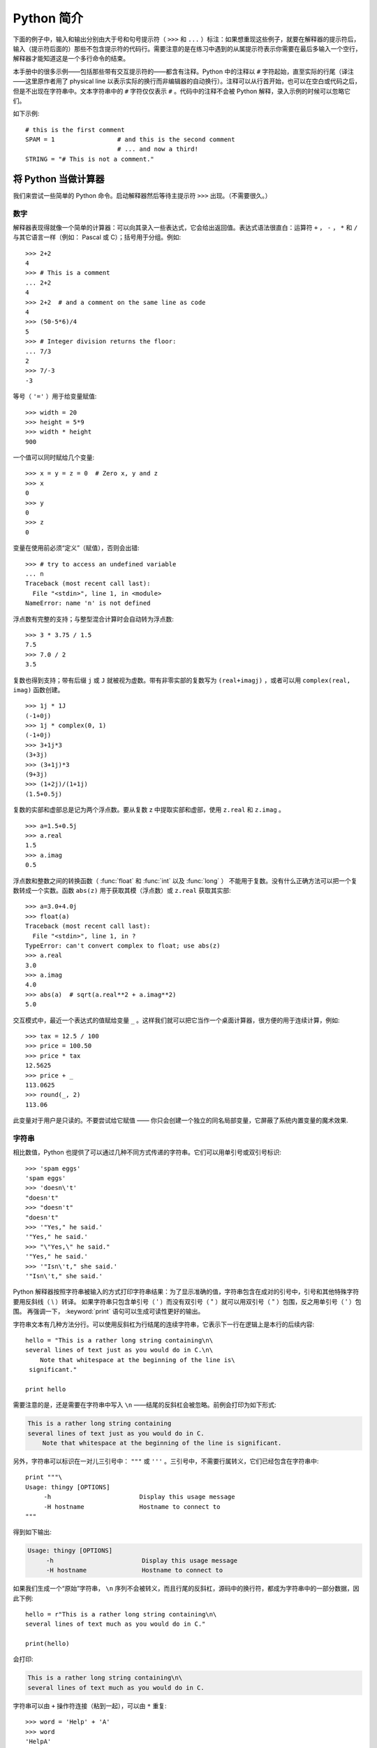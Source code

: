 .. _tut-informal:

**********************************
Python 简介
**********************************

下面的例子中，输入和输出分别由大于号和句号提示符（ ``>>>`` 和 ``...`` ）标注：如果想重现这些例子，就要在解释器的提示符后，输入（提示符后面的）那些不包含提示符的代码行。需要注意的是在练习中遇到的从属提示符表示你需要在最后多输入一个空行，解释器才能知道这是一个多行命令的结束。 

本手册中的很多示例——包括那些带有交互提示符的——都含有注释。Python 中的注释以 ``#`` 字符起始，直至实际的行尾（译注——这里原作者用了 physical line 以表示实际的换行而非编辑器的自动换行）。注释可以从行首开始，也可以在空白或代码之后，但是不出现在字符串中。文本字符串中的 ``#`` 字符仅仅表示 ``#`` 。代码中的注释不会被 Python 解释，录入示例的时候可以忽略它们。 

如下示例::

   # this is the first comment
   SPAM = 1                 # and this is the second comment
                            # ... and now a third!
   STRING = "# This is not a comment."


.. _tut-calculator:

将 Python 当做计算器
============================

我们来尝试一些简单的 Python 命令。启动解释器然后等待主提示符 ``>>>`` 出现。（不需要很久。）


.. _tut-numbers:

数字
-------

解释器表现得就像一个简单的计算器：可以向其录入一些表达式，它会给出返回值。表达式语法很直白：运算符 ``+`` ， ``-`` ， ``*`` 和 ``/`` 与其它语言一样（例如： Pascal 或 C）；括号用于分组。例如::

   >>> 2+2
   4
   >>> # This is a comment
   ... 2+2
   4
   >>> 2+2  # and a comment on the same line as code
   4
   >>> (50-5*6)/4
   5
   >>> # Integer division returns the floor:
   ... 7/3
   2
   >>> 7/-3
   -3

等号（ ``'='`` ）用于给变量赋值::

   >>> width = 20
   >>> height = 5*9
   >>> width * height
   900

一个值可以同时赋给几个变量::

   >>> x = y = z = 0  # Zero x, y and z
   >>> x
   0
   >>> y
   0
   >>> z
   0

变量在使用前必须“定义”（赋值），否则会出错::

   >>> # try to access an undefined variable
   ... n
   Traceback (most recent call last):
     File "<stdin>", line 1, in <module>
   NameError: name 'n' is not defined

浮点数有完整的支持；与整型混合计算时会自动转为浮点数::

   >>> 3 * 3.75 / 1.5
   7.5
   >>> 7.0 / 2
   3.5

复数也得到支持；带有后缀 ``j`` 或 ``J`` 就被视为虚数。带有非零实部的复数写为 ``(real+imagj)`` ，或者可以用 ``complex(real, imag)`` 函数创建。
::

   >>> 1j * 1J
   (-1+0j)
   >>> 1j * complex(0, 1)
   (-1+0j)
   >>> 3+1j*3
   (3+3j)
   >>> (3+1j)*3
   (9+3j)
   >>> (1+2j)/(1+1j)
   (1.5+0.5j)

复数的实部和虚部总是记为两个浮点数。要从复数 z 中提取实部和虚部，使用 ``z.real`` 和 ``z.imag`` 。   ::

   >>> a=1.5+0.5j
   >>> a.real
   1.5
   >>> a.imag
   0.5

浮点数和整数之间的转换函数（ :func:`float` 和 :func:`int` 以及 :func:`long` ） 不能用于复数。没有什么正确方法可以把一个复数转成一个实数。函数 ``abs(z)`` 用于获取其模（浮点数）或 ``z.real``  获取其实部::

   >>> a=3.0+4.0j
   >>> float(a)
   Traceback (most recent call last):
     File "<stdin>", line 1, in ?
   TypeError: can't convert complex to float; use abs(z)
   >>> a.real
   3.0
   >>> a.imag
   4.0
   >>> abs(a)  # sqrt(a.real**2 + a.imag**2)
   5.0

交互模式中，最近一个表达式的值赋给变量 ``_`` 。这样我们就可以把它当作一个桌面计算器，很方便的用于连续计算，例如::

   >>> tax = 12.5 / 100
   >>> price = 100.50
   >>> price * tax
   12.5625
   >>> price + _
   113.0625
   >>> round(_, 2)
   113.06

此变量对于用户是只读的。不要尝试给它赋值 —— 你只会创建一个独立的同名局部变量，它屏蔽了系统内置变量的魔术效果.


.. _tut-strings:

字符串
-------

相比数值，Python 也提供了可以通过几种不同方式传递的字符串。它们可以用单引号或双引号标识::

   >>> 'spam eggs'
   'spam eggs'
   >>> 'doesn\'t'
   "doesn't"
   >>> "doesn't"
   "doesn't"
   >>> '"Yes," he said.'
   '"Yes," he said.'
   >>> "\"Yes,\" he said."
   '"Yes," he said.'
   >>> '"Isn\'t," she said.'
   '"Isn\'t," she said.'

Python 解释器按照字符串被输入的方式打印字符串结果：为了显示准确的值，字符串包含在成对的引号中，引号和其他特殊字符要用反斜线（ \\ ）转译。 如果字符串只包含单引号（ ' ）而没有双引号（ " ）就可以用双引号（ " ）包围，反之用单引号（ ' ）包围。 再强调一下， :keyword:`print` 语句可以生成可读性更好的输出。

字符串文本有几种方法分行。可以使用反斜杠为行结尾的连续字符串，它表示下一行在逻辑上是本行的后续内容::

   hello = "This is a rather long string containing\n\
   several lines of text just as you would do in C.\n\
       Note that whitespace at the beginning of the line is\
    significant."

   print hello

需要注意的是，还是需要在字符串中写入 ``\n`` ——结尾的反斜杠会被忽略。前例会打印为如下形式:

.. code-block:: text

   This is a rather long string containing
   several lines of text just as you would do in C.
       Note that whitespace at the beginning of the line is significant.

另外，字符串可以标识在一对儿三引号中： ``"""`` 或 ``'''`` 。三引号中，不需要行属转义，它们已经包含在字符串中::

   print """\
   Usage: thingy [OPTIONS]
        -h                        Display this usage message
        -H hostname               Hostname to connect to
   """

得到如下输出:

.. code-block:: text

   Usage: thingy [OPTIONS]
        -h                        Display this usage message
        -H hostname               Hostname to connect to

如果我们生成一个“原始”字符串， ``\n`` 序列不会被转义，而且行尾的反斜杠，源码中的换行符，都成为字符串中的一部分数据，因此下例::

   hello = r"This is a rather long string containing\n\
   several lines of text much as you would do in C."

   print(hello)

会打印:

.. code-block:: text

   This is a rather long string containing\n\
   several lines of text much as you would do in C.

字符串可以由 ``+`` 操作符连接（粘到一起），可以由 ``*`` 重复::

   >>> word = 'Help' + 'A'
   >>> word
   'HelpA'
   >>> '<' + word*5 + '>'
   '<HelpAHelpAHelpAHelpAHelpA>'

相邻的两个字符串文本自动连接在一起，前面那行代码也可以写为 ``word ='Help' 'A'``;它只用于两个字符串文本，不能用于字符串表达式::

   >>> 'str' 'ing'                   #  <-  This is ok
   'string'
   >>> 'str'.strip() + 'ing'   #  <-  This is ok
   'string'
   >>> 'str'.strip() 'ing'     #  <-  This is invalid
     File "<stdin>", line 1, in ?
       'str'.strip() 'ing'
                         ^
   SyntaxError: invalid syntax

字符串也可以被截取（检索）。类似于 C ，字符串的第一个字符索引为 0 。没有独立的字符类型，字符就是长度为 1 的字符串。类似 Icon ，可以用 *切片标注* 法截取字符串：由两个索引分割的复本。
::

   >>> word[4]
   'A'
   >>> word[0:2]
   'He'
   >>> word[2:4]
   'lp'

索引切片可以有默认值，切片时，忽略第一个索引的话，默认为 0，忽略第二个索引，默认为字符串的长度::

   >>> word[:2]    # The first two characters
   'He'
   >>> word[2:]    # Everything except the first two characters
   'lpA'

不同于 C 字符串，Python 字符串不可变。向字符串文本的某一个索引赋值会引发错误::

   >>> word[0] = 'x'
   Traceback (most recent call last):
     File "<stdin>", line 1, in ?
   TypeError: 'str' object does not support item assignment
   >>> word[:1] = 'Splat'
   Traceback (most recent call last):
     File "<stdin>", line 1, in ?
   TypeError: 'str' object does not support slice assignment

不过，组合文本内容生成一个新字符串简单而高效::

   >>> 'x' + word[1:]
   'xelpA'
   >>> 'Splat' + word[4]
   'SplatA'

切片操作有个有用的不变性： ``s[:i] + s[i:]`` 等于 ``s``。 ::

   >>> word[:2] + word[2:]
   'HelpA'
   >>> word[:3] + word[3:]
   'HelpA'

Python 能够优雅地处理那些没有意义的切片索引：一个过大的索引值（即下标值大于字符串实际长度）将被字符串实际长度所代替，当上边界比下边界大时（即切片左值大于右值）就返回空字符串。 ::

   >>> word[1:100]
   'elpA'
   >>> word[10:]
   ''
   >>> word[2:1]
   ''

索引也可以是负数，这将导致从右边开始计算。 例如::

   >>> word[-1]     # The last character
   'A'
   >>> word[-2]     # The last-but-one character
   'p'
   >>> word[-2:]    # The last two characters
   'pA'
   >>> word[:-2]    # Everything except the last two characters
   'Hel'

请注意 -0 实际上就是 0 ，所以它不会导致从右边开始计算！
::

   >>> word[-0]     # (since -0 equals 0)
   'H'

负索引切片越界会被截断，不要尝试将它用于单元素（非切片）检索::

   >>> word[-100:]
   'HelpA'
   >>> word[-10]    # error
   Traceback (most recent call last):
     File "<stdin>", line 1, in ?
   IndexError: string index out of range

有个办法可以很容易的记住切片的工作方式：切片时的索引是在两个字符 *之间* 。左边第一个字符的索引为0，，而长度为 *n*  的字符串其最后一个字符的右界索引为 *n* 。例如::

    +---+---+---+---+---+
    | H | e | l | p | A |
    +---+---+---+---+---+
    0   1   2   3   4   5
   -5  -4  -3  -2  -1

文本中的第一行数字给出字符串中的索引点 0...5 。第二行给出相应的负索引。切片是从 *i* 到 *j* 两个数值标示的边界之间的所有字符。 

对于非负索引，如果上下都在边界内，切片长度就是两个索引之差。例如， ``word[1:3]`` 是 2 。 

内置函数 :func:`len` 返回字符串长度::

   >>> s = 'supercalifragilisticexpialidocious'
   >>> len(s)
   34


.. _tut-unicodestrings:

关于 Unicode
-------------

.. sectionauthor:: Marc-André Lemburg <mal@lemburg.com>

从 Python 2.0 起，程序员们有了一个新的，用来存储文本数据的类型：Unicode 对象。它可以用于存储和维护 Unicode 数据（参见 http://www.unicode.org/ ），并且与现有的字符串对象有良好的集成，必要时提供自动转换。

Unicode 的先进之处在于为每一种现代或古代使用的文字系统中出现的每一个字符都提供了统一的序列号。之前，文字系统中的字符只能有 256 种可能的顺序。通过代码页分界映射。文本绑定到映射文字系统的代码页。这在软件国际化的时候尤其麻烦 （通常写作 ``i18n`` —— ``'i'`` + 18 个字符 + ``'n'`` ）。Unicode 解决了为所有的文字系统设置一个独立代码页的难题。

在 Python 中创建 Unicode 字符串和创建普通的字符串一样简单::

   >>> u'Hello World !'
   u'Hello World !'

引号前的 ``'u'`` 表示这会创建一个 Unicode 字符串。如果想要在字符串中包含特殊字符，可以使用 Python 的 *Unicode-Escape* 。请看下面的例子::

   >>> u'Hello\u0020World !'
   u'Hello World !'

转码序列 ``\u0020`` 表示在指定位置插入编码为 0x0020 的 Unicode 字符（空格）。

其他字符就像 Unicode 编码一样被直接解释为对应的编码值。 如果你有在许多西方国家使用的标准 Latin-1 编码的字符串，你会发现编码小于 256 的 Unicode 字符和在 Latin-1 编码中的一样。

特别的，和普通字符串一样， Unicode 字符串也有原始模式。可以在引号前加 “ur”，Python 会采用 *Raw-Unicode-Escape* 编码（原始 Unicode 转义——译者）。如果有前缀为 ‘u’ 的数值，它也只会显示为 ``uXXXX`` 。 ::

   >>> ur'Hello\u0020World !'
   u'Hello World !'
   >>> ur'Hello\\u0020World !'
   u'Hello\\\\u0020World !'

如果你需要大量输入反斜杠，原始模式非常有用，这在正则表达式中几乎是必须的。

所为这些编码标准的一部分，Python 提供了基于已知编码来创建 Unicode 字符串的整套方法


.. index:: builtin: unicode

内置函数 :func:`unicode` 可以使用所有注册的 Unicode 编码（ COders 和 DECoders ）。 众所周知， *Latin-1* ， *ASCII* ， *UTF-8* 和 *UTF-16* 之类的编码可以互相转换（Latin-1 表示一个很小的拉丁语言符号集，与 ASCII 基本一致，其实不能用来表示庞大的东方语言字符集——译者）。后两个是变长编码，将每一个 Unicode 字符存储为一到多个字节。通常默认编码为 ASCII，此编码接受 0 到 127 这个范围的编码，否则报错。将一个 Unicode 字符串打印或写入到文件中，或者使用 :func:`str` 转换时，转换操作以此为默认编码。 ::

   >>> u"abc"
   u'abc'
   >>> str(u"abc")
   'abc'
   >>> u"盲枚眉"
   u'\xe4\xf6\xfc'
   >>> str(u"盲枚眉")
   Traceback (most recent call last):
     File "<stdin>", line 1, in ?
   UnicodeEncodeError: 'ascii' codec can't encode characters in position 0-2: ordinal not in range(128)

为了将一个 Unicode 字符串转换为一个使用特定编码的 8 位字符串， Unicode 对象提供一个 :func:`encode` 方法，它接受编码名作为参数。编码名应该小写。

   >>> u"盲枚眉".encode('utf-8')
   '\xc3\xa4\xc3\xb6\xc3\xbc'

如果有一个其它编码的数据，希望可以从中生成一个 Unicode 字符串，你可以使用 :func:`unicode` 函数，它接受编码名作为第二参数。

   >>> unicode('\xc3\xa4\xc3\xb6\xc3\xbc', 'utf-8')
   u'\xe4\xf6\xfc'


.. _tut-lists:

列表
-----

Python 有几个 *复合* 数据类型，用于表示其它的值。最通用的是 *list* (列表) ，它可以写作中括号之间的一列逗号分隔的值。列表的元素不必是同一类型。 ::

   >>> a = ['spam', 'eggs', 100, 1234]
   >>> a
   ['spam', 'eggs', 100, 1234]

就像字符串索引，列表从 0 开始检索。列表可以被切片和连接::

   >>> a[0]
   'spam'
   >>> a[3]
   1234
   >>> a[-2]
   100
   >>> a[1:-1]
   ['eggs', 100]
   >>> a[:2] + ['bacon', 2*2]
   ['spam', 'eggs', 'bacon', 4]
   >>> 3*a[:3] + ['Boo!']
   ['spam', 'eggs', 100, 'spam', 'eggs', 100, 'spam', 'eggs', 100, 'Boo!']

所有的切片操作都会返回新的列表，包含求得的元素。这意味着以下的切片操作返回列表 *a* 的一个浅拷贝的副本::

   >>> a[:]
   ['spam', 'eggs', 100, 1234]

不像 *不可变的* 字符串，列表允许修改元素 ::

   >>> a
   ['spam', 'eggs', 100, 1234]
   >>> a[2] = a[2] + 23
   >>> a
   ['spam', 'eggs', 123, 1234]

也可以对切片赋值，此操作可以改变列表的尺寸，或清空它::

   >>> # Replace some items:
   ... a[0:2] = [1, 12]
   >>> a
   [1, 12, 123, 1234]
   >>> # Remove some:
   ... a[0:2] = []
   >>> a
   [123, 1234]
   >>> # Insert some:
   ... a[1:1] = ['bletch', 'xyzzy']
   >>> a
   [123, 'bletch', 'xyzzy', 1234]
   >>> # Insert (a copy of) itself at the beginning
   >>> a[:0] = a
   >>> a
   [123, 'bletch', 'xyzzy', 1234, 123, 'bletch', 'xyzzy', 1234]
   >>> # Clear the list: replace all items with an empty list
   >>> a[:] = []
   >>> a
   []

内置函数 :func:`len` 同样适用于列表::

   >>> a = ['a', 'b', 'c', 'd']
   >>> len(a)
   4

允许嵌套列表（创建一个包含其它列表的列表），例如::

   >>> q = [2, 3]
   >>> p = [1, q, 4]
   >>> len(p)
   3
   >>> p[1]
   [2, 3]
   >>> p[1][0]
   2

你可以在列表末尾添加内容::

   >>> p[1].append('xtra')
   >>> p
   [1, [2, 3, 'xtra'], 4]
   >>> q
   [2, 3, 'xtra']

注意最后一个例子中， ``p[1]`` 和 ``q`` 实际上指向同一个对象！ 我们会在后面的 *object semantics* 中继续讨论。


.. _tut-firststeps:

编程的第一步
===============================

当然，我们可以使用 Python 完成比二加二更复杂的任务。例如，我们可以写一个生成 *菲波那契* 子序列的程序，如下所示::

   >>> # Fibonacci series:
   ... # the sum of two elements defines the next
   ... a, b = 0, 1
   >>> while b < 10:
   ...     print b
   ...     a, b = b, a+b
   ...
   1
   1
   2
   3
   5
   8

这个例子介绍了几个新功能。

* 第一行包括了一个 *多重赋值* ：变量 ``a`` 和 ``b`` 同时获得了新的值 0 和 1，最后一行又使用了一次。在这个演示中，变量赋值前，右边首先完成计算。右边的表达式从左到右计算。

* 条件（这里是 ``b < 10`` ）为 true 时， :keyword:`while` 循环执行。在 Python 中，类似于 C ，任何非零整数都是 true；0 是 false。判断条件也可以是字符串或列表，实际上可以是任何序列；所有长度不为零的是 true ，空序列是 false。示例中的测试是一个简单的比较。标准比较操作符与 C 相同： ``<`` （小于）， ``>`` （大于）， ``==`` （等于）， ``<=`` （小于等于）， ``>=`` （大于等于）和 ``!=`` （不等于）。

* 循环 *体* 是 *缩进* 的：缩进是 Python 组织語句的方法。 Python (还) 不提供集成的行编辑功能，所以你要为每一个缩进行输入 TAB 或空格。实践中建议你找个文本编辑来录入复杂的 Python 程序，大多数文本编辑器提供自动缩进。交互式录入复合语句时，必须在最后输入一个空行来标识结束（因为解释器没办法猜测你输入的哪一行是最后一行），需要注意的是同一个语句块中的每一行必须缩进同样数量的空白。

* 关键字 :keyword:`print` 语句输出给定表达式的值。它控制多个表达式和字符串输出为你想要字符串（就像我们在前面计算器的例子中那样）。字符串打印时不用引号包围，每两个子项之间插入空间，所以你可以把格式弄得很漂亮，像这样 ::

     >>> i = 256*256
     >>> print 'The value of i is', i
     The value of i is 65536

  用一个逗号结尾就可以禁止输出换行::

     >>> a, b = 0, 1
     >>> while b < 1000:
     ...     print b, 
     ...     a, b = b, a+b
     ...
     1 1 2 3 5 8 13 21 34 55 89 144 233 377 610 987
